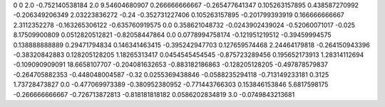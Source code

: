 0	0
2.0	-0.752140538184
2.0	9.54604680907
0.266666666667	-0.265477641347
0.105263157895	0.438587270992
-0.206349206349	2.03223836272
-0.24	-0.352731227406
0.105263157895	-0.201799393919
0.166666666667	2.3112352278
-0.163265306122	-0.635760919575
0.0	0.358621048732
-0.0243902439024	-0.52060071017
-0.025	8.17509900809
0.0512820512821	-0.82058447864
0.0	0.0778994758174
-0.121951219512	-0.39459994575
0.138888888889	0.29471794834
0.146341463415	-0.395242947703
0.127659574468	2.24464179818
-0.264150943396	-0.38320842883
0.128205128205	1.18265313417
0.0454545454545	-0.875723289456
0.195652173913	1.28314112694
-0.109090909091	18.6658107707
-0.204081632653	-0.883182186863
-0.128205128205	-0.497878579837
-0.264705882353	-0.448048004587
-0.32	0.0255369438846
-0.0588235294118	-0.713149233181
0.3125	1.73728473827
0.0	-0.477069973389
-0.380952380952	-0.771443766303
0.153846153846	5.6817598175
-0.266666666667	-0.726713872813
-0.818181818182	0.0586202834819
3.0	-0.0749843213681

